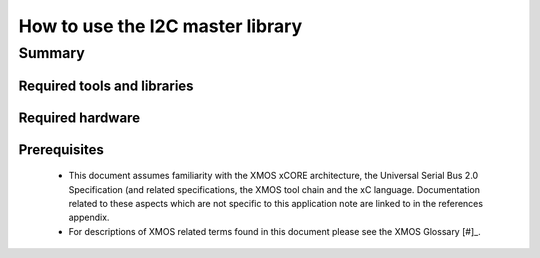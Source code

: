 How to use the I2C master library
=================================

.. version:: 1.0.1

Summary
-------

Required tools and libraries
............................

.. appdeps::

Required hardware
.................

Prerequisites
.............

  - This document assumes familiarity with the XMOS xCORE architecture, the Universal Serial Bus 2.0 Specification (and related specifications, the XMOS tool chain and the xC language. Documentation related to these aspects which are not specific to this application note are linked to in the references appendix.

  - For descriptions of XMOS related terms found in this document please see the XMOS Glossary [#]_.



